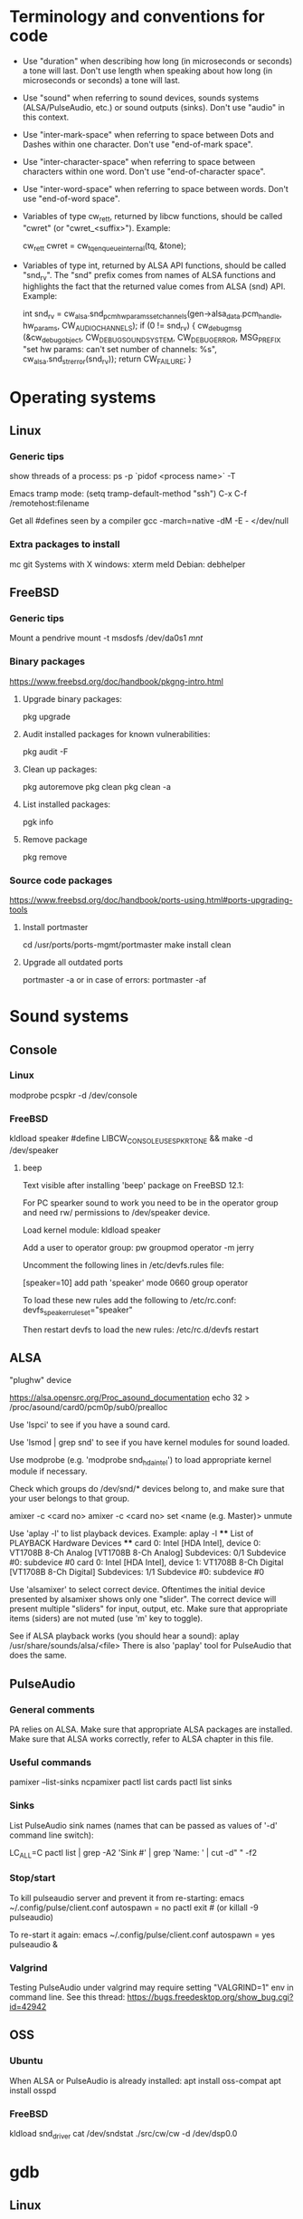 * Terminology and conventions for code

 - Use "duration" when describing how long (in microseconds or seconds) a
   tone will last. Don't use length when speaking about how long (in
   microseconds or seconds) a tone will last.

 - Use "sound" when referring to sound devices, sounds systems
   (ALSA/PulseAudio, etc.) or sound outputs (sinks). Don't use "audio" in
   this context.

 - Use "inter-mark-space" when referring to space between Dots and Dashes
   within one character.  Don't use "end-of-mark space".

 - Use "inter-character-space" when referring to space between characters
   within one word. Don't use "end-of-character space".

 - Use "inter-word-space" when referring to space between words. Don't use
   "end-of-word space".

 - Variables of type cw_ret_t, returned by libcw functions, should be called
   "cwret" (or "cwret_<suffix>"). Example:

   cw_ret_t cwret = cw_tq_enqueue_internal(tq, &tone);

 - Variables of type int, returned by ALSA API functions, should be called
   "snd_rv". The "snd" prefix comes from names of ALSA functions and
   highlights the fact that the returned value comes from ALSA (snd)
   API. Example:

   int snd_rv = cw_alsa.snd_pcm_hw_params_set_channels(gen->alsa_data.pcm_handle, hw_params, CW_AUDIO_CHANNELS);
   if (0 != snd_rv) {
           cw_debug_msg (&cw_debug_object, CW_DEBUG_SOUND_SYSTEM, CW_DEBUG_ERROR,
                         MSG_PREFIX "set hw params: can't set number of channels: %s", cw_alsa.snd_strerror(snd_rv));
           return CW_FAILURE;
   }

* Operating systems

** Linux

*** Generic tips
show threads of a process:
ps -p `pidof <process name>`  -T


Emacs tramp mode:
(setq tramp-default-method "ssh")
C-x C-f /remotehost:filename


Get all #defines seen by a compiler
gcc -march=native -dM -E - </dev/null


*** Extra packages to install

mc git
Systems with X windows: xterm meld
Debian: debhelper

** FreeBSD

*** Generic tips

Mount a pendrive
mount -t msdosfs /dev/da0s1 /mnt/

*** Binary packages

https://www.freebsd.org/doc/handbook/pkgng-intro.html

**** Upgrade binary packages:
pkg upgrade

**** Audit installed packages for known vulnerabilities:
pkg audit -F

**** Clean up packages:
pkg autoremove
pkg clean
pkg clean -a

**** List installed packages:
pgk info

**** Remove package
pkg remove


*** Source code packages

https://www.freebsd.org/doc/handbook/ports-using.html#ports-upgrading-tools

**** Install portmaster
cd /usr/ports/ports-mgmt/portmaster
make install clean


**** Upgrade all outdated ports
portmaster -a
or in case of errors:
portmaster -af

* Sound systems

** Console

*** Linux
modprobe pcspkr
-d /dev/console

*** FreeBSD

kldload speaker
#define LIBCW_CONSOLE_USE_SPKRTONE && make
-d /dev/speaker

**** beep
Text visible after installing 'beep' package on FreeBSD 12.1:

For PC spearker sound to work you need to be in the operator group and need rw/ permissions to /dev/speaker device.

Load kernel module:
kldload speaker

Add a user to operator group:
pw groupmod operator -m jerry

Uncomment the following lines in /etc/devfs.rules file:
# Allow members of group operator to cat things to the speaker
[speaker=10]
add path 'speaker' mode 0660 group operator

To load these new rules add the following to /etc/rc.conf:
devfs_speaker_ruleset="speaker"

Then restart devfs to load the new rules:
/etc/rc.d/devfs restart


** ALSA
"plughw" device

https://alsa.opensrc.org/Proc_asound_documentation
echo 32 > /proc/asound/card0/pcm0p/sub0/prealloc







Use 'lspci' to see if you have a sound card.



Use 'lsmod | grep snd' to see if you have kernel modules for sound loaded.



Use modprobe (e.g. 'modprobe snd_hda_intel') to load appropriate kernel
module if necessary.



Check which groups do /dev/snd/* devices belong to, and make sure that your
user belongs to that group.



amixer -c <card no>
amixer -c <card no> set <name (e.g. Master)> unmute



Use 'aplay -l' to list playback devices. Example:
 aplay -l
 **** List of PLAYBACK Hardware Devices ****
 card 0: Intel [HDA Intel], device 0: VT1708B 8-Ch Analog [VT1708B 8-Ch Analog]
   Subdevices: 0/1
   Subdevice #0: subdevice #0
 card 0: Intel [HDA Intel], device 1: VT1708B 8-Ch Digital [VT1708B 8-Ch Digital]
   Subdevices: 1/1
   Subdevice #0: subdevice #0



Use 'alsamixer' to select correct device. Oftentimes the initial device
presented by alsamixer shows only one "slider". The correct device will
present multiple "sliders" for input, output, etc.
Make sure that appropriate items (siders) are not muted (use 'm' key to
toggle).



See if ALSA playback works (you should hear a sound):
   aplay /usr/share/sounds/alsa/<file>
There is also 'paplay' tool for PulseAudio that does the same.



** PulseAudio

*** General comments
PA relies on ALSA.
Make sure that appropriate ALSA packages are installed.
Make sure that ALSA works correctly, refer to ALSA chapter in this file.


*** Useful commands
pamixer --list-sinks
ncpamixer
pactl list cards
pactl list sinks


*** Sinks

List PulseAudio sink names (names that can be passed as values of '-d'
command line switch):

LC_ALL=C pactl list | grep -A2 'Sink #' | grep 'Name: ' | cut -d" " -f2

*** Stop/start

To kill pulseaudio server and prevent it from re-starting:
emacs ~/.config/pulse/client.conf
autospawn = no
pactl exit # (or killall -9 pulseaudio)

To re-start it again:
emacs ~/.config/pulse/client.conf
autospawn = yes
pulseaudio &

*** Valgrind

Testing PulseAudio under valgrind may require setting "VALGRIND=1" env in
command line. See this thread:
https://bugs.freedesktop.org/show_bug.cgi?id=42942


** OSS

*** Ubuntu

When ALSA or PulseAudio is already installed:
apt install oss-compat
apt install osspd

*** FreeBSD

kldload snd_driver
cat /dev/sndstat
./src/cw/cw -d /dev/dsp0.0

* gdb

** Linux
export LD_LIBRARY_PATH=$LD_LIBRARY_PATH:`pwd`/src/libcw/.libs
gdb --args ./src/libcw/tests/.libs/libcw_tests -A r -S a

** FreeBSD
setenv LD_LIBRARY_PATH $LD_LIBRARY_PATH:`pwd`/src/libcw/.libs
gdb --args ./src/libcw/tests/.libs/libcw_tests -A r -S a

* Performance

** callgring + kcachegrind

export LD_LIBRARY_PATH="/home/acerion/tmp/unixcw/unixcw/src/libcw/.libs"
valgrind --tool=callgrind   ./src/libcw/tests/.libs/libcw_test_all -A k -S a -N test_straight_key
callgrind_annotate --auto=yes callgrind.out.<PID>
kcachegrind


** perf

http://www.brendangregg.com/perf.html

export LD_LIBRARY_PATH="/home/acerion/tmp/unixcw/unixcw/src/libcw/.libs"
perf record --call-graph dwarf -F 200  -g  ./src/libcw/tests/.libs/libcw_test_all -A k -S a -N test_straight_key
# Show data stored in ./perf.data
perf report --stdio
perf report

* Build system
autoheader
autoreconf -fvi
libtoolize

* Lessons learned

   1. Use the test template that you created in qa/tests.org. It's a
      time saver and a good way to organize tests.
   2. Learn how to muffle the console buzzer. It's really annoying
      during long tests.
   3. CPU usage is important, especially on older/weaker
      machines. Learn how to measure it and monitor it during
      execution of programs and tests.
   4. Lower latency of audio streams leads to higher CPU usage,
      especially for PulseAudio. Find a good way to balance these two
      things.
   5. Set limited and clear goals for each release at the beginning of
      development phase. This will allow you to avoid long development cycles
      and feature creep.
   6. 10GB of disc space for FreeBSD 12.1 is not enough to have comfortable
      working env, as I'm constantly running into "no free space left"
      message. 15GB or even 20GB would be more adequate.




* Bugs, feature requests
** TODO Bug: -lintl on Alpine is not added to linker flags

Compilation of cw on Alpine 1.17.3 is failing because linker can't find intl function:
   /usr/lib/gcc/x86_64-alpine-linux-musl/12.2.1/../../../../x86_64-alpine-linux-musl/bin/ld: /home/acerion/unixcw/unixcw/src/cwutils/i18n.c:63: undefined reference to `libintl_gettext'

Manually adding -lintl to linker's command line fixes the problem, so
it's a matter of getting linker flags on Alpine right.

See 'AC_CHECK_LIB(intl, textdomain)' in configure.ac - we probably already do
something to address this on for FreeBSD.

** TODO Feature: allow disabling cw and cwgen through ./configure
A problem with -lintl on Alpine shows that even such simple
application as cw can fail to build. To allow a quick workaround for
users, add "--disable-cw" to configure script.

While you are at it, add similar flag for cwgen.

* TODO
** code
*** Use suseconds_t for duration variables?

*** Detect unusually long times when joining generator's thread

Usually it's 2-5 microseconds, anything longer may be a sign of problems.

*** Module prefixes of equal length

To improve readability of debug messages, all values of MSG_PREFIX (like
"libcw/gen" or "libcw/alsa") should have the same length.

*** Detect missing function definitions
In order to detect libcw function declarations without definitions, write a
code that tries to generate code that calls all libcw public functions. If
definition of any function declared in public header is missing, linking
phase will fail.

Rationale: today I have detected (by sheer luck) that cw_set_debug_flags()
declaration existed in libcw_debug.h, but the function was not defined
anywhere.

*** Don't display unsupported sound systems
Don't show in help texts ("-h") information about sound systems
disabled during compilation. Don't show ALSA/PulseAudio information on
FreeBSD.

*** 'Enter' in cw
Just pressing 'Enter' in cw leads to calls of
gen->write_buffer_to_sound_device(). It should not.

*** CPU usage of pulseaudio
Verify cpu usage of "pulseadio" process when "cw" is started and is doing
nothing at all.

*** math library in dependencies

Look at this warning displayed when Debian packages are being built:

dpkg-shlibdeps: warning: package could avoid a useless dependency if debian/cw/usr/bin/cwgen debian/cw/usr/bin/cw were not linked against libm.so.6 (they use none of the library's symbols)
dpkg-shlibdeps: warning: package could avoid a useless dependency if debian/cwcp/usr/bin/cwcp was not linked against libm.so.6 (it uses none of the library's symbols)

*** Space in xcwcp
Double-check if the first character added to text area in xcwcp is a space. If it is, then fix it.
*** Slope duration for tones at highest speeds
For tones at highest speeds the current tone slope duration may be too long,
and the tones may be malformed. The duration may have to be shortened.
*** Correct source of frequency in console code
libcw tests that should generate varying frequency (like
legacy_api_test_cw_queue_tone()) don't generate the varying
frequencies for console sound system. This is probably related to
where cw_console_write_tone_to_sound_device_internal() gets frequency
argument from.

This doesn't have impact on cw/cwcp/xcwcp, but should be fixed
nevertheless.

*** Integrate contents of recent debian/ directory
Use contents of the latest files from debian.org.

*** freedesktop.org menu file

From Debian people:

"
The one change that may be worth including into upstream is the updated
freedesktop.org menu file.  That commit on salsa.debian.org can be viewed
at the link below. [...]
https://salsa.debian.org/debian-hamradio-team/unixcw/-/commit/91a480d31452ba356e1b30ef172fc9cc830053fc
"

** build system
*** Add to configure.ac a check for GNU make on build machine

unixcw's Makefiles may not work with non-GNU make on non Linux machines.

*** Add to configure.ac a check for pkg-config

 It is necessary for configuring QT4 application (xcwcp).

*** Make qa_test_configure_flags.sh portable

Some shells (on FreeBSD) don't like the options[] table.

*** Flags for disabling modules

After finalizing split of libcw into modules, add configure flags for
disabling modules (e.g. --disable-libcw-receiver, --disable-libcw-key).

*** pkg-config + ncurses

Check if it's possible to use pkg-config to get ncurses compilation flags.

*** Debian patch for reproducible builds
Integrate this patch:
https://salsa.debian.org/debian-hamradio-team/unixcw/-/blob/master/debian/patches/0004-reprotest_collate_make_fix.patch

** libcw tests
*** "level 1" in test_cw_tq_gen_operations_B
Investigate value "1" in this test. Is it valid/acceptable for tests?

[II] Beginning of test
[II]  ---------------------------------------------------------------------
[II] Test name: test_cw_tq_gen_operations_B (1)
[II] Current test topic: tq
[II] Current sound system: PulseAudio
[II] Current sound device: ''
[II]  ---------------------------------------------------------------------
[II] libcw/tests: enqueueing tone (up)                                    [ OK ]
[II] libcw/tests: waiting for level 1 (up)                                [ OK ]
[II] libcw/tests: enqueueing tone (down)                                  [ OK ]
[II] libcw/tests: waiting for level 1 (down)                              [ OK ]
[II] libcw/tests: waiting for level 0 (final)                             [ OK ]
[II] End of test: test_cw_tq_gen_operations_B

*** Receiver errors
[II] libcw/tests: Poll representation                                     [ OK ]
[EE] cw_rec_poll_representation: 1597: libcw/rec: 'global rec': poll: space duration == INT_MAX

[EE] cw_rec_mark_begin: 1001: libcw/rec: 'global rec': mark_begin: receive state not idle and not inter-mark-space: RS_EOC_GAP
cw_start_receive_tone: Numerical result out of range
[II] Polled inter-word-space
[II] libcw/tests: Polling inter-word-space                                [ OK ]
[EE] cw_rec_mark_end: 1070: libcw/rec: 'global rec': mark_end: receiver state not RS_MARK: RS_IDLE
[II] Polled character 'U'

*** Each failed test should be logged to file
Having the failed tests logged to a file will make it easier to track
problems and come back to them later. Right now all we have is a long,
long log of tests (where both successful and failed tests are printed)
and a test summary table. The full log is too long, and the summary
table is not detailed enough.

The separate log file with only failed tests (full logs of failed
tests) would be a useful middle ground.

This would require buffering of a test in memory and dumping it to
file on errors.
*** Count ALSA errors in tests framework:
 + write: writei: Input/output error / -5
 + underruns
 + other
This will require propagating them from libcw's ALSA module up to test
framework, but it would help a lot in registering and tracking problems.

*** Print summary table also to disc file
It will be easier to copy/paste test results on non-X systems from a
disc file to qa/tests.org.
*** Track failing tests
Learn how to recognize which functions fail, learn how to count their
failures and track them over time and over OSes. Perhaps each test should
have its unique id that would be preserved even if a test function was
renamed or split.
*** Short first element in test_cw_gen_state_callback

On Alpine/N150 the first recorded element in test_cw_gen_state_callback has
shorter duration. This may be occurring on other machines too.

[II] Beginning of test
[II]  ---------------------------------------------------------------------
[II] Test name: test_cw_gen_state_callback
[II] Current test topic: gen
[II] Current sound system: ALSA
[II] Current sound device: ''
[II]  ---------------------------------------------------------------------
[II] dot duration  = 300000 us
[II] dash duration = 900000 us
[II] eoe duration  = 300000 us
[II] ics duration  = 600000 us
[II] iws duration  = 1500000 us
[II] additional duration =      0 us
[II] adjustment duration =      0 us
[II] speed = 4 WPM
[II] Call   1, state 0, representation = '^', duration of previous element = 813530 us  <---- Here, noticeably shorter than 896056 or 896076 or 917133 below.
[II] Call   2, state 1, representation = '-', duration of previous element = 298656 us
[II] Call   3, state 0, representation = '^', duration of previous element = 896056 us
[II] Call   4, state 1, representation = '-', duration of previous element = 298629 us
[II] Call   5, state 0, representation = '^', duration of previous element = 896076 us
[II] Call   6, state 1, representation = '-', duration of previous element = 917133 us
[II] Call   7, state 0, representation = '^', duration of previous element = 896001 us
[II] Call   8, state 1, representation = '-', duration of previous element = 298677 us
[II] Call   9, state 0, representation = '^', duration of previous element = 896039 us
[II] Call  10, state 1, representation = '-', duration of previous element = 298646 us
[II] Call  11, state 0, representation = '^', duration of previous element = 896103 us

*** Add code checkers tests
Add "run clang-tidy and cppcheck" for each platform and each package to
qa/tests.org.

** other tests
*** Fix long duration of valgrind tests
When libcw tests binary is executed under valgrind, its execution
takes a lot of time because the tests call vsnprintf() a lot
(indirectly through snprintf() and vsnprintf()). We can really shorten
the duration of tests if only we will find a way to decrease usage of
these functions.
*** Implement a fully automatic testing of cwgen's output
Pass to cwgen all combinations of command line args, and examine if
cwgen's output is generating what is requested. Also check randomness
of output.
*** Test of installation and usage of library
Add following test to tests of unixcw:
1. Compile the install unixcw:
./configure --prefix=$HOME && make && make install
2. Compile cwdaemon using libcw headers and library installed in
   $HOME.
PKG_CONFIG_PATH=$HOME/lib/pkgconfig/ ./configure && make
3. Run cwdaemon using libcw library installed in $HOME.
LD_LIBRARY_PATH+=$LD_LIBRARY_PATH:$HOME/lib ./src/cwdaemon -x p -n
./examples/example.sh
*** Add 'build Debian package' test
Add "run 'build Debian package' test" to list of tests in qa/tests.org.
*** Add qa/ script for reproducible Debian builds
https://manpages.debian.org/buster/reprotest/reprotest.1.en.html
